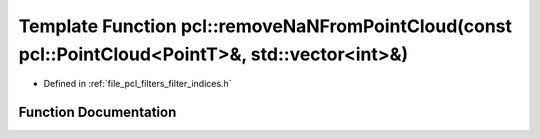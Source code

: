 .. _exhale_function_group__filters_1gaab4fb955a5a842af97545db7beee1da1:

Template Function pcl::removeNaNFromPointCloud(const pcl::PointCloud<PointT>&, std::vector<int>&)
=================================================================================================

- Defined in :ref:`file_pcl_filters_filter_indices.h`


Function Documentation
----------------------


.. doxygenfunction:: pcl::removeNaNFromPointCloud(const pcl::PointCloud<PointT>&, std::vector<int>&)

